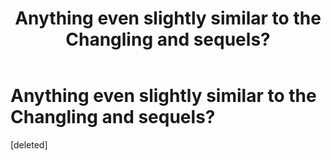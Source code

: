 #+TITLE: Anything even slightly similar to the Changling and sequels?

* Anything even slightly similar to the Changling and sequels?
:PROPERTIES:
:Score: 1
:DateUnix: 1523569303.0
:DateShort: 2018-Apr-13
:END:
[deleted]

